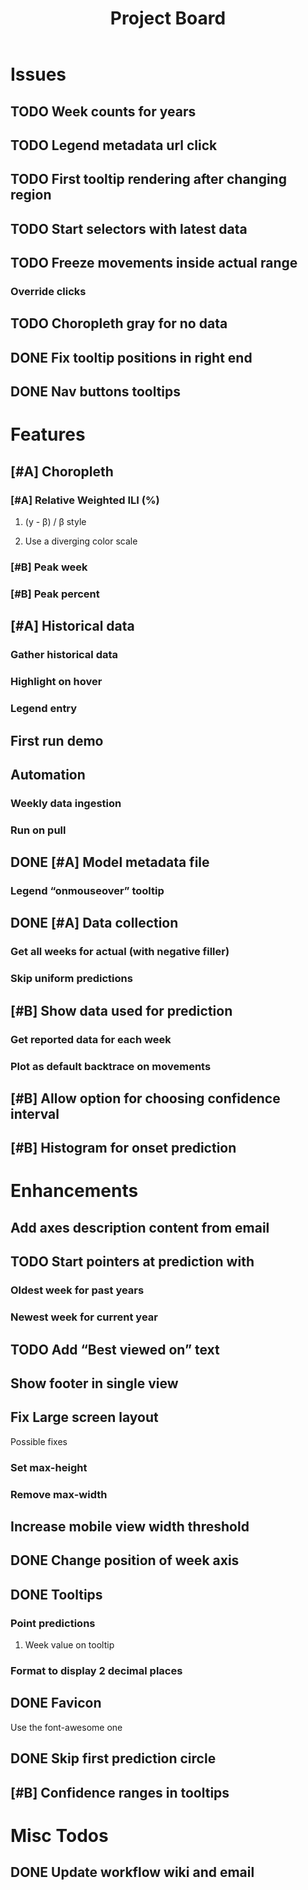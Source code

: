 #+TITLE: Project Board

* Issues
** TODO Week counts for years
** TODO Legend metadata url click
** TODO First tooltip rendering after changing region
** TODO Start selectors with latest data
** TODO Freeze movements inside actual range
*** Override clicks
** TODO Choropleth gray for no data
** DONE Fix tooltip positions in right end
CLOSED: [2016-11-04 Fri 03:04]
** DONE Nav buttons tooltips
CLOSED: [2016-11-04 Fri 03:21]
* Features
** [#A] Choropleth
*** [#A] Relative Weighted ILI (%)
**** (y - \beta) / \beta style
**** Use a diverging color scale
*** [#B] Peak week
*** [#B] Peak percent
** [#A] Historical data
*** Gather historical data
*** Highlight on hover
*** Legend entry
** First run demo
** Automation
*** Weekly data ingestion
*** Run on pull
** DONE [#A] Model metadata file
CLOSED: [2016-11-04 Fri 02:15]
*** Legend “onmouseover” tooltip
** DONE [#A] Data collection
CLOSED: [2016-11-04 Fri 00:43]
*** Get all weeks for actual (with negative filler)
*** Skip uniform predictions
** [#B] Show data used for prediction
*** Get reported data for each week
*** Plot as default backtrace on movements
** [#B] Allow option for choosing confidence interval
** [#B] Histogram for onset prediction
* Enhancements
** Add axes description content from email
** TODO Start pointers at prediction with
*** Oldest week for past years
*** Newest week for current year
** TODO Add “Best viewed on” text
** Show footer in single view
** Fix Large screen layout
Possible fixes
*** Set max-height
*** Remove max-width
** Increase mobile view width threshold
** DONE Change position of week axis
CLOSED: [2016-11-04 Fri 02:55]
** DONE Tooltips
CLOSED: [2016-11-04 Fri 02:38]
*** Point predictions
**** Week value on tooltip
*** Format to display 2 decimal places
** DONE Favicon
CLOSED: [2016-11-04 Fri 00:53]
Use the font-awesome one
** DONE Skip first prediction circle
CLOSED: [2016-11-04 Fri 01:02]
** [#B] Confidence ranges in tooltips

* Misc Todos
** DONE Update workflow wiki and email
CLOSED: [2016-11-03 Thu 22:12] SCHEDULED: <2016-11-02 Wed>
